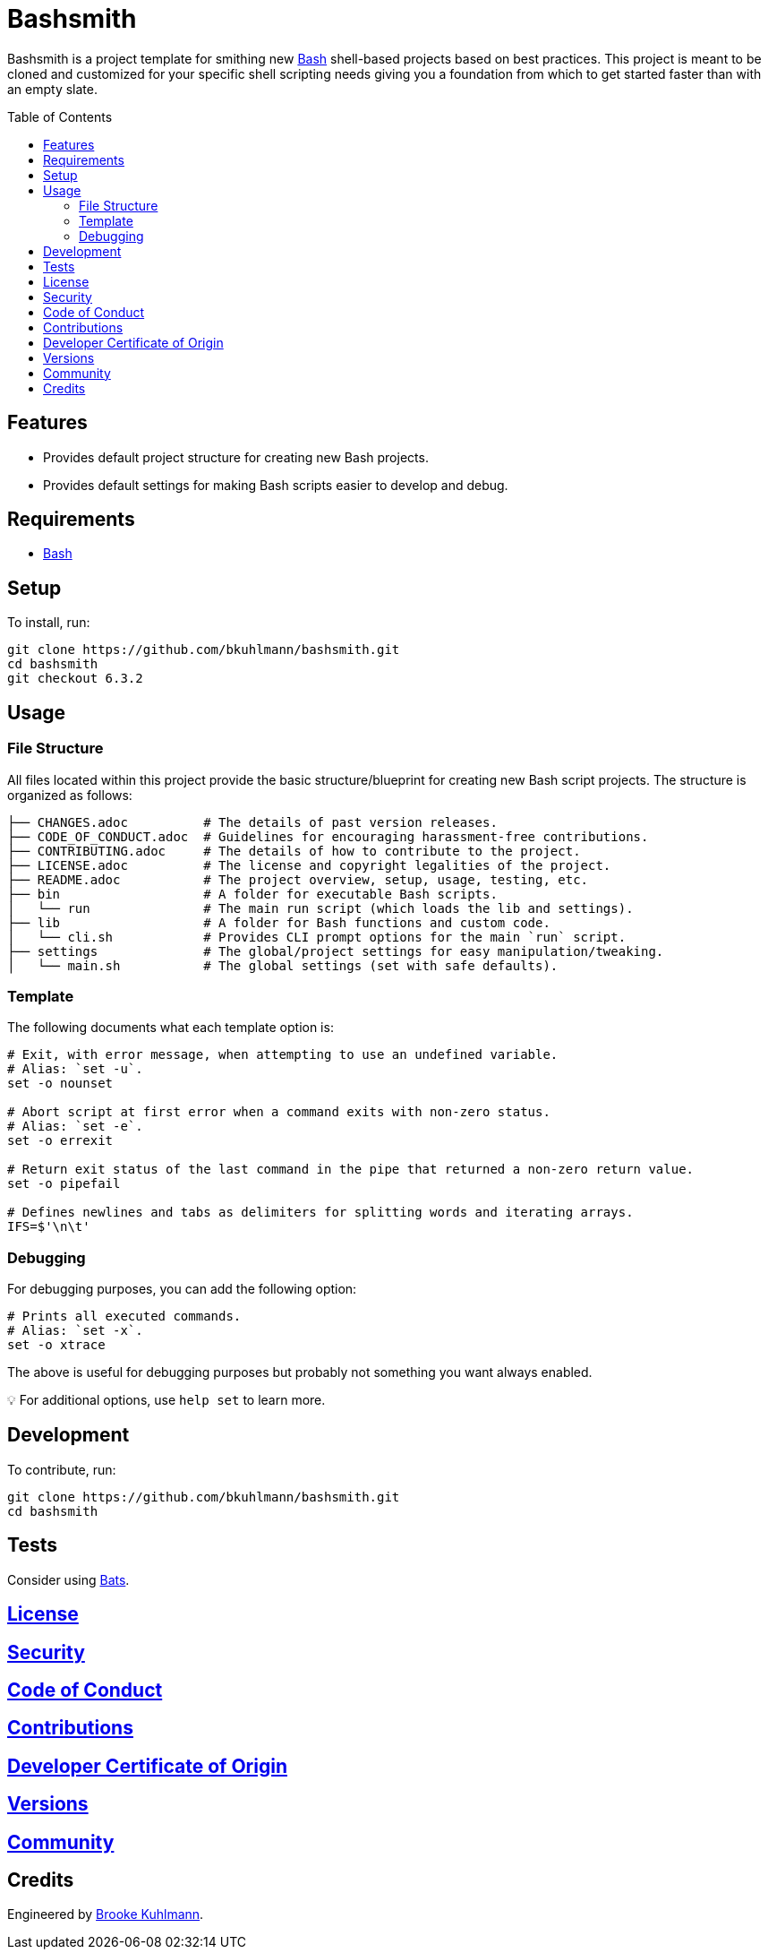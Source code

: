 :toc: macro
:toclevels: 5
:figure-caption!:

= Bashsmith

Bashsmith is a project template for smithing new link:https://www.gnu.org/software/bash[Bash]
shell-based projects based on best practices. This project is meant to be cloned and customized for
your specific shell scripting needs giving you a foundation from which to get started faster than
with an empty slate.

toc::[]

== Features

* Provides default project structure for creating new Bash projects.
* Provides default settings for making Bash scripts easier to develop and debug.

== Requirements

* link:https://www.gnu.org/software/bash[Bash]

== Setup

To install, run:

[source,bash]
----
git clone https://github.com/bkuhlmann/bashsmith.git
cd bashsmith
git checkout 6.3.2
----

== Usage

=== File Structure

All files located within this project provide the basic structure/blueprint for creating new Bash
script projects. The structure is organized as follows:

....
├── CHANGES.adoc          # The details of past version releases.
├── CODE_OF_CONDUCT.adoc  # Guidelines for encouraging harassment-free contributions.
├── CONTRIBUTING.adoc     # The details of how to contribute to the project.
├── LICENSE.adoc          # The license and copyright legalities of the project.
├── README.adoc           # The project overview, setup, usage, testing, etc.
├── bin                   # A folder for executable Bash scripts.
│   └── run               # The main run script (which loads the lib and settings).
├── lib                   # A folder for Bash functions and custom code.
│   └── cli.sh            # Provides CLI prompt options for the main `run` script.
├── settings              # The global/project settings for easy manipulation/tweaking.
│   └── main.sh           # The global settings (set with safe defaults).
....

=== Template

The following documents what each template option is:

[source,bash]
----
# Exit, with error message, when attempting to use an undefined variable.
# Alias: `set -u`.
set -o nounset

# Abort script at first error when a command exits with non-zero status.
# Alias: `set -e`.
set -o errexit

# Return exit status of the last command in the pipe that returned a non-zero return value.
set -o pipefail

# Defines newlines and tabs as delimiters for splitting words and iterating arrays.
IFS=$'\n\t'
----

=== Debugging

For debugging purposes, you can add the following option:

[source,bash]
----
# Prints all executed commands.
# Alias: `set -x`.
set -o xtrace
----

The above is useful for debugging purposes but probably not something you want always enabled.

💡 For additional options, use `help set` to learn more.

== Development

To contribute, run:

[source,bash]
----
git clone https://github.com/bkuhlmann/bashsmith.git
cd bashsmith
----

== Tests

Consider using link:https://github.com/sstephenson/bats[Bats].

== link:https://alchemists.io/policies/license[License]

== link:https://alchemists.io/policies/security[Security]

== link:https://alchemists.io/policies/code_of_conduct[Code of Conduct]

== link:https://alchemists.io/policies/contributions[Contributions]

== link:https://alchemists.io/policies/developer_certificate_of_origin[Developer Certificate of Origin]

== link:https://alchemists.io/projects/bashsmith/versions[Versions]

== link:https://alchemists.io/community[Community]

== Credits

Engineered by link:https://alchemists.io/team/brooke_kuhlmann[Brooke Kuhlmann].

